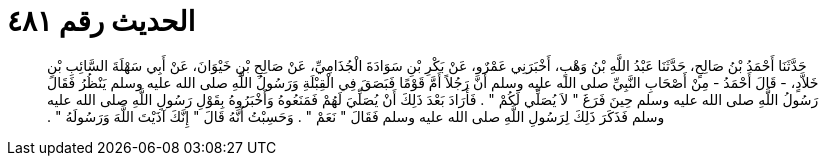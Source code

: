 
= الحديث رقم ٤٨١

[quote.hadith]
حَدَّثَنَا أَحْمَدُ بْنُ صَالِحٍ، حَدَّثَنَا عَبْدُ اللَّهِ بْنُ وَهْبٍ، أَخْبَرَنِي عَمْرٌو، عَنْ بَكْرِ بْنِ سَوَادَةَ الْجُذَامِيِّ، عَنْ صَالِحِ بْنِ خَيْوَانَ، عَنْ أَبِي سَهْلَةَ السَّائِبِ بْنِ خَلاَّدٍ، - قَالَ أَحْمَدُ - مِنْ أَصْحَابِ النَّبِيِّ صلى الله عليه وسلم أَنَّ رَجُلاً أَمَّ قَوْمًا فَبَصَقَ فِي الْقِبْلَةِ وَرَسُولُ اللَّهِ صلى الله عليه وسلم يَنْظُرُ فَقَالَ رَسُولُ اللَّهِ صلى الله عليه وسلم حِينَ فَرَغَ ‏"‏ لاَ يُصَلِّي لَكُمْ ‏"‏ ‏.‏ فَأَرَادَ بَعْدَ ذَلِكَ أَنْ يُصَلِّيَ لَهُمْ فَمَنَعُوهُ وَأَخْبَرُوهُ بِقَوْلِ رَسُولِ اللَّهِ صلى الله عليه وسلم فَذَكَرَ ذَلِكَ لِرَسُولِ اللَّهِ صلى الله عليه وسلم فَقَالَ ‏"‏ نَعَمْ ‏"‏ ‏.‏ وَحَسِبْتُ أَنَّهُ قَالَ ‏"‏ إِنَّكَ آذَيْتَ اللَّهَ وَرَسُولَهُ ‏"‏ ‏.‏